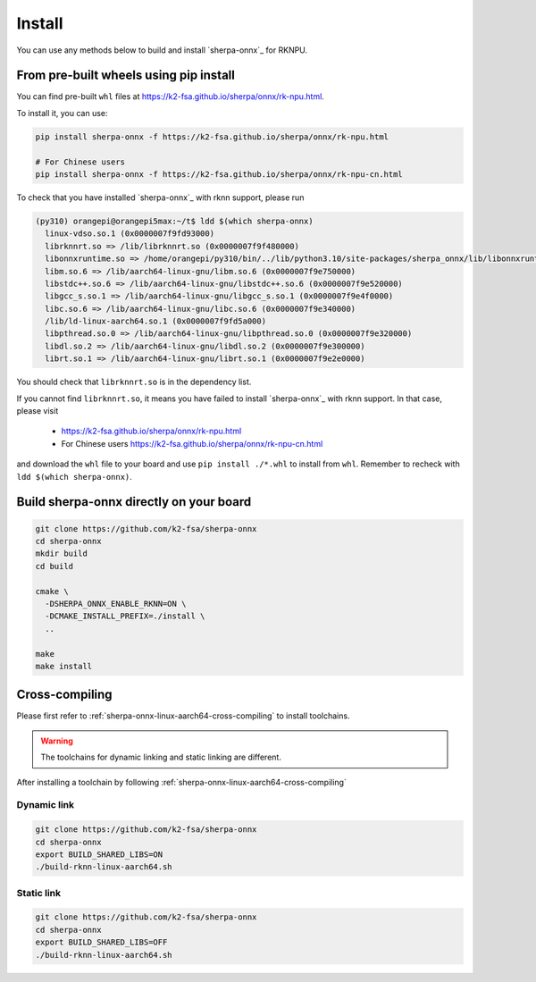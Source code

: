 .. _sherpa-onnx-rknn-install:

Install
=======

You can use any methods below to build and install `sherpa-onnx`_ for RKNPU.

From pre-built wheels using pip install
---------------------------------------

You can find pre-built ``whl`` files at  `<https://k2-fsa.github.io/sherpa/onnx/rk-npu.html>`_.

To install it, you can use:

.. code-block:: bash

   pip install sherpa-onnx -f https://k2-fsa.github.io/sherpa/onnx/rk-npu.html

   # For Chinese users
   pip install sherpa-onnx -f https://k2-fsa.github.io/sherpa/onnx/rk-npu-cn.html

To check that you have installed `sherpa-onnx`_ with rknn support, please run

.. code-block:: bash

  (py310) orangepi@orangepi5max:~/t$ ldd $(which sherpa-onnx)
    linux-vdso.so.1 (0x0000007f9fd93000)
    librknnrt.so => /lib/librknnrt.so (0x0000007f9f480000)
    libonnxruntime.so => /home/orangepi/py310/bin/../lib/python3.10/site-packages/sherpa_onnx/lib/libonnxruntime.so (0x0000007f9e7f0000)
    libm.so.6 => /lib/aarch64-linux-gnu/libm.so.6 (0x0000007f9e750000)
    libstdc++.so.6 => /lib/aarch64-linux-gnu/libstdc++.so.6 (0x0000007f9e520000)
    libgcc_s.so.1 => /lib/aarch64-linux-gnu/libgcc_s.so.1 (0x0000007f9e4f0000)
    libc.so.6 => /lib/aarch64-linux-gnu/libc.so.6 (0x0000007f9e340000)
    /lib/ld-linux-aarch64.so.1 (0x0000007f9fd5a000)
    libpthread.so.0 => /lib/aarch64-linux-gnu/libpthread.so.0 (0x0000007f9e320000)
    libdl.so.2 => /lib/aarch64-linux-gnu/libdl.so.2 (0x0000007f9e300000)
    librt.so.1 => /lib/aarch64-linux-gnu/librt.so.1 (0x0000007f9e2e0000)

You should check that ``librknnrt.so`` is in the dependency list.

If you cannot find ``librknnrt.so``, it means you have failed to install `sherpa-onnx`_
with rknn support. In that case, please visit

  - `<https://k2-fsa.github.io/sherpa/onnx/rk-npu.html>`_
  - For Chinese users `<https://k2-fsa.github.io/sherpa/onnx/rk-npu-cn.html>`_

and download the ``whl`` file to your board and use ``pip install ./*.whl``
to install from ``whl``. Remember to recheck with ``ldd $(which sherpa-onnx)``.

Build sherpa-onnx directly on your board
----------------------------------------

.. code-block:: bash

   git clone https://github.com/k2-fsa/sherpa-onnx
   cd sherpa-onnx
   mkdir build
   cd build

   cmake \
     -DSHERPA_ONNX_ENABLE_RKNN=ON \
     -DCMAKE_INSTALL_PREFIX=./install \
     ..

   make
   make install

Cross-compiling
---------------

Please first refer to :ref:`sherpa-onnx-linux-aarch64-cross-compiling`
to install toolchains.

.. warning::

   The toolchains for dynamic linking and static linking are different.

After installing a toolchain by following :ref:`sherpa-onnx-linux-aarch64-cross-compiling`

Dynamic link
~~~~~~~~~~~~

.. code-block:: bash

  git clone https://github.com/k2-fsa/sherpa-onnx
  cd sherpa-onnx
  export BUILD_SHARED_LIBS=ON
  ./build-rknn-linux-aarch64.sh

Static link
~~~~~~~~~~~

.. code-block:: bash

  git clone https://github.com/k2-fsa/sherpa-onnx
  cd sherpa-onnx
  export BUILD_SHARED_LIBS=OFF
  ./build-rknn-linux-aarch64.sh
